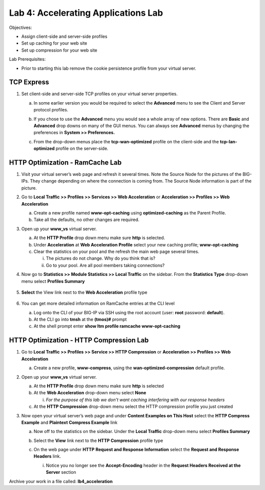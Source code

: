Lab 4: Accelerating Applications Lab
====================================

Objectives:

-  Assign client-side and server-side profiles

-  Set up caching for your web site

-  Set up compression for your web site

Lab Prerequisites:

-  Prior to starting this lab remove the cookie persistence profile from your virtual server.

TCP Express
~~~~~~~~~~~

#. Set client-side and server-side TCP profiles on your virtual server properties.

   a. In some earlier version you would be required to select the **Advanced** menu to see the Client and Server protocol profiles.

      |image1|

   #. If you chose to use the **Advanced** menu you would see a whole array   of new options. There are **Basic** and **Advanced** drop downs on many of the GUI menus. You can always see **Advanced** menus by changing the preferences in **System >> Preferences.**

   #. From the drop-down menus place the **tcp-wan-optimized** profile on the client-side and the **tcp-lan-optimized** profile on the server-side.

      |image2|

HTTP Optimization - RamCache Lab
~~~~~~~~~~~~~~~~~~~~~~~~~~~~~~~~

#. Visit your virtual server’s web page and refresh it several times. Note the Source Node for the pictures of the BIG-IPs. They change depending on where the connection is coming from. The Source Node information is part of the picture.

#. Go to **Local Traffic >> Profiles >> Services >> Web Acceleration** or **Acceleration >> Profiles >> Web Acceleration**

   a. Create a new profile named **www-opt-caching** using **optimized-caching** as the Parent Profile.

   #. Take all the defaults, no other changes are required.

#. Open up your **www_vs** virtual server.

   a. At the **HTTP Profile** drop down menu make sure **http** is selected.

   #. Under **Acceleration** at **Web Acceleration** **Profile** select your new caching profile; **www-opt-caching**

   #. Clear the statistics on your pool and the refresh the main web page several times.

      i. The pictures do not change. Why do you think that is?

      #. Go to your pool. Are all pool members taking connections?

#. Now go to **Statistics >> Module Statistics >> Local Traffic** on the sidebar. From the **Statistics Type** drop-down menu select **Profiles Summary**

      |image3|

#. **Select** the View link next to the **Web Acceleration** profile type

      |image3|

      |image4|

#. You can get more detailed information on RamCache entries at the CLI level

   a. Log onto the CLI of your BIG-IP via SSH using the root account (user: **root** password: **default**).

   #. At the CLI go into **tmsh** at the **(tmos)#** prompt

   #. At the shell prompt enter **show ltm profile ramcache www-opt-caching**

HTTP Optimization - HTTP Compression Lab
~~~~~~~~~~~~~~~~~~~~~~~~~~~~~~~~~~~~~~~~

#. Go to **Local Traffic >> Profiles >> Service >> HTTP Compression** or **Acceleration >> Profiles >> Web Acceleration**

   a. Create a new profile, **www-compress**, using the **wan-optimized-compression** default profile.

#. Open up your **www_vs** virtual server.

   a. At the **HTTP Profile** drop down menu make sure **http** is selected

   #. At the **Web Acceleration** drop-down menu select **None**

      i. *For the purpose of this lab we don’t want caching interfering with our response headers*

   #. At the **HTTP Compression** drop-down menu select the HTTP compression profile you just created

#. Now open your virtual server’s web page and under **Content Examples on This Host** select the **HTTP Compress Example** and **Plaintext Compress Example** link

   a. Now off to the statistics on the sidebar. Under the **Local Traffic** drop-down menu select **Profiles Summary**

   #. Select the **View** link next to the **HTTP Compression** profile type

      |image5|

   #. On the web page under **HTTP** **Request and Response Information** select the **Request and Response Headers** link.

      i. Notice you no longer see the **Accept-Encoding** header in the **Request Headers Received at the Server** section

Archive your work in a file called: **lb4_acceleration**

.. |image1| image:: images/image1.png
   :width: 4.63008in
   :height: 1.87037in
.. |image2| image:: images/image2.png
   :width: 5.13542in
   :height: 2.93965in
.. |image3| image:: images/image3.png
   :width: 5.23989in
   :height: 3.13445in
.. |image4| image:: images/image4.png
   :width: 2.14562in
   :height: 1.35267in
.. |image5| image:: images/image5.png
   :width: 6.47356in
   :height: 1.83333in
.. |image6| image:: images/image6.png
   :width: 4.76042in
   :height: 3.15581in

